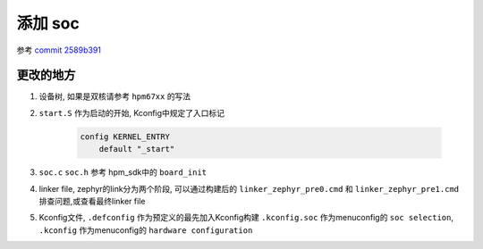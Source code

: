 ==========
添加 soc
==========

参考 `commit 2589b391 <http://192.168.11.211/oss/zephyr_sdk_glue/-/commit/2589b391ff2e8c3bd60a11365ce500c8720c2d50>`_

更改的地方
==========

#. 设备树, 如果是双核请参考 ``hpm67xx`` 的写法

#. ``start.S`` 作为启动的开始, Kconfig中规定了入口标记

        .. code-block:: Kconfig

                config KERNEL_ENTRY
                    default "_start"

#. ``soc.c`` ``soc.h`` 参考 hpm_sdk中的 ``board_init``

#. linker file, zephyr的link分为两个阶段, 可以通过构建后的 ``linker_zephyr_pre0.cmd`` 和 ``linker_zephyr_pre1.cmd`` 排查问题,或查看最终linker file

#. Kconfig文件, ``.defconfig`` 作为预定义的最先加入Kconfig构建 ``.kconfig.soc`` 作为menuconfig的 ``soc selection``, ``.kconfig`` 作为menuconfig的 ``hardware configuration``
